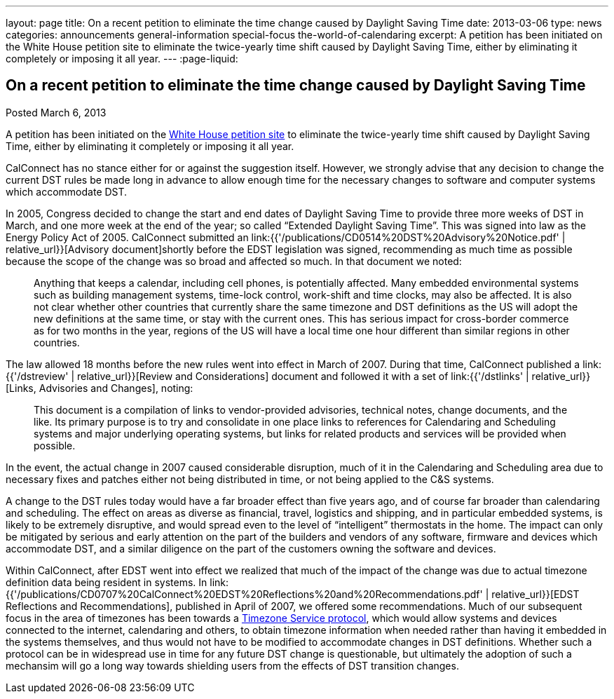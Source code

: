 ---
layout: page
title: On a recent petition to eliminate the time change caused by Daylight Saving Time
date: 2013-03-06
type: news
categories: announcements general-information special-focus the-world-of-calendaring
excerpt: A petition has been initiated on the White House petition site to eliminate the twice-yearly time shift caused by Daylight Saving Time, either by eliminating it completely or imposing it all year.
---
:page-liquid:

== On a recent petition to eliminate the time change caused by Daylight Saving Time

Posted March 6, 2013

A petition has been initiated on the https://petitions.whitehouse.gov/petition/eliminate-bi-annual-time-change-caused-daylight-savings-time/ShChxpKh[White House petition site] to eliminate the twice-yearly time shift caused by Daylight Saving Time, either by eliminating it completely or imposing it all year.

CalConnect has no stance either for or against the suggestion itself. However, we strongly advise that any decision to change the current DST rules be made long in advance to allow enough time for the necessary changes to software and computer systems which accommodate DST.

In 2005, Congress decided to change the start and end dates of Daylight Saving Time to provide three more weeks of DST in March, and one more week at the end of the year; so called "`Extended Daylight Saving Time`". This was signed into law as the Energy Policy Act of 2005. CalConnect submitted an link:{{'/publications/CD0514%20DST%20Advisory%20Notice.pdf' | relative_url}}[Advisory document]shortly before the EDST legislation was signed, recommending as much time as possible because the scope of the change was so broad and affected so much. In that document we noted:

____
Anything that keeps a calendar, including cell phones, is potentially affected.
Many embedded environmental systems such as building management systems,
time-lock control, work-shift and time clocks, may also be affected. It is also
not clear whether other countries that currently share the same timezone and DST
definitions as the US will adopt the new definitions at the same time, or stay
with the current ones. This has serious impact for cross-border commerce as for
two months in the year, regions of the US will have a local time one hour
different than similar regions in other countries.
____

The law allowed 18 months before the new rules went into effect in March of 2007. During that time, CalConnect published a link:{{'/dstreview' | relative_url}}[Review and Considerations] document and followed it with a set of link:{{'/dstlinks' | relative_url}}[Links, Advisories and Changes], noting:

____
This document is a compilation of links to vendor-provided advisories, technical notes, change documents, and the like. Its primary purpose is to try and consolidate in one place links to references for Calendaring and Scheduling systems and major underlying operating systems, but links for related products and services will be provided when possible.
____

In the event, the actual change in 2007 caused considerable disruption, much of it in the Calendaring and Scheduling area due to necessary fixes and patches either not being distributed in time, or not being applied to the C&S systems.

A change to the DST rules today would have a far broader effect than five years ago, and of course far broader than calendaring and scheduling. The effect on areas as diverse as financial, travel, logistics and shipping, and in particular embedded systems, is likely to be extremely disruptive, and would spread even to the level of "`intelligent`" thermostats in the home. The impact can only be mitigated by serious and early attention on the part of the builders and vendors of any software, firmware and devices which accommodate DST, and a similar diligence on the part of the customers owning the software and devices.

Within CalConnect, after EDST went into effect we realized that much of the impact of the change was due to actual timezone definition data being resident in systems. In link:{{'/publications/CD0707%20CalConnect%20EDST%20Reflections%20and%20Recommendations.pdf' | relative_url}}[EDST Reflections and Recommendations], published in April of 2007, we offered some recommendations. Much of our subsequent focus in the area of timezones has been towards a http://tools.ietf.org/html/draft-douglass-timezone-service/[Timezone Service protocol], which would allow systems and devices connected to the internet, calendaring and others, to obtain timezone information when needed rather than having it embedded in the systems themselves, and thus would not have to be modified to accommodate changes in DST definitions. Whether such a protocol can be in widespread use in time for any future DST change is questionable, but ultimately the adoption of such a mechansim will go a long way towards shielding users from the effects of DST transition changes.


